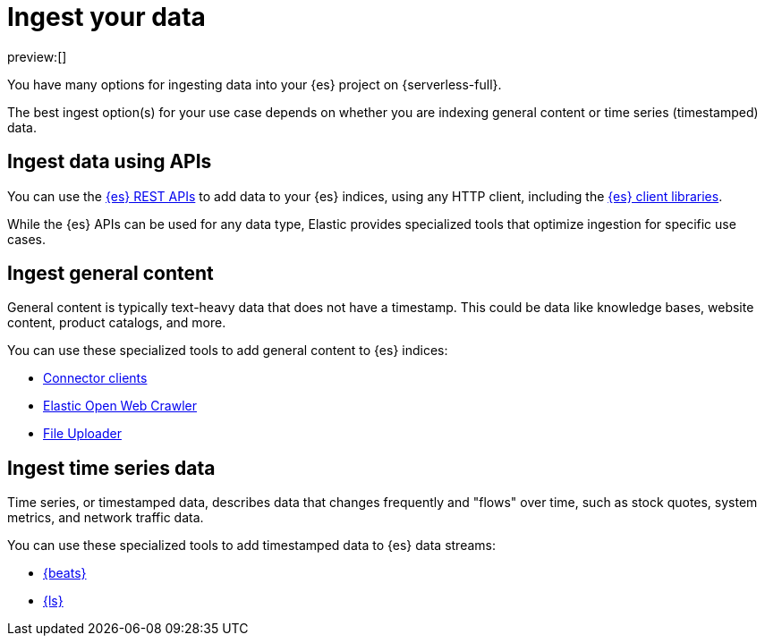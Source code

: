 [[elasticsearch-ingest-your-data]]
= Ingest your data

// :description: Add data to your {es-serverless} project.
// :keywords: serverless, elasticsearch, ingest, overview

preview:[]

You have many options for ingesting data into your {es} project on {serverless-full}.

The best ingest option(s) for your use case depends on whether you are indexing general content or time series (timestamped) data.

[discrete]
[[es-ingestion-overview-apis]]
== Ingest data using APIs

You can use the <<elasticsearch-http-apis,{es} REST APIs>> to add data to your {es} indices, using any HTTP client, including the <<elasticsearch-clients,{es} client libraries>>.

While the {es} APIs can be used for any data type, Elastic provides specialized tools that optimize ingestion for specific use cases.

[discrete]
[[es-ingestion-overview-general-content]]
== Ingest general content

General content is typically text-heavy data that does not have a timestamp.
This could be data like knowledge bases, website content, product catalogs, and more.

You can use these specialized tools to add general content to {es} indices:

* <<elasticsearch-ingest-data-through-integrations-connector-client,Connector clients>>
* https://github.com/elastic/crawler[Elastic Open Web Crawler]
* <<elasticsearch-ingest-data-file-upload,File Uploader>>

[discrete]
[[elasticsearch-ingest-time-series-data]]
== Ingest time series data

Time series, or timestamped data, describes data that changes frequently and "flows" over time, such as stock quotes, system metrics, and network traffic data.

You can use these specialized tools to add timestamped data to {es} data streams:

* <<elasticsearch-ingest-data-through-beats,{beats}>>
* <<elasticsearch-ingest-data-through-logstash,{ls}>>
